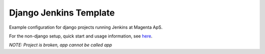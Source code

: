 =======================
Django Jenkins Template
=======================
Example configuration for django projects running Jenkins at Magenta ApS.

For the non-django setup, quick start and usage information, see `here`__.

*NOTE: Project is broken, app cannot be called app*

.. _MasterBranch: https://github.com/magenta-aps/JenkinsTemplate/
__ MasterBranch_
